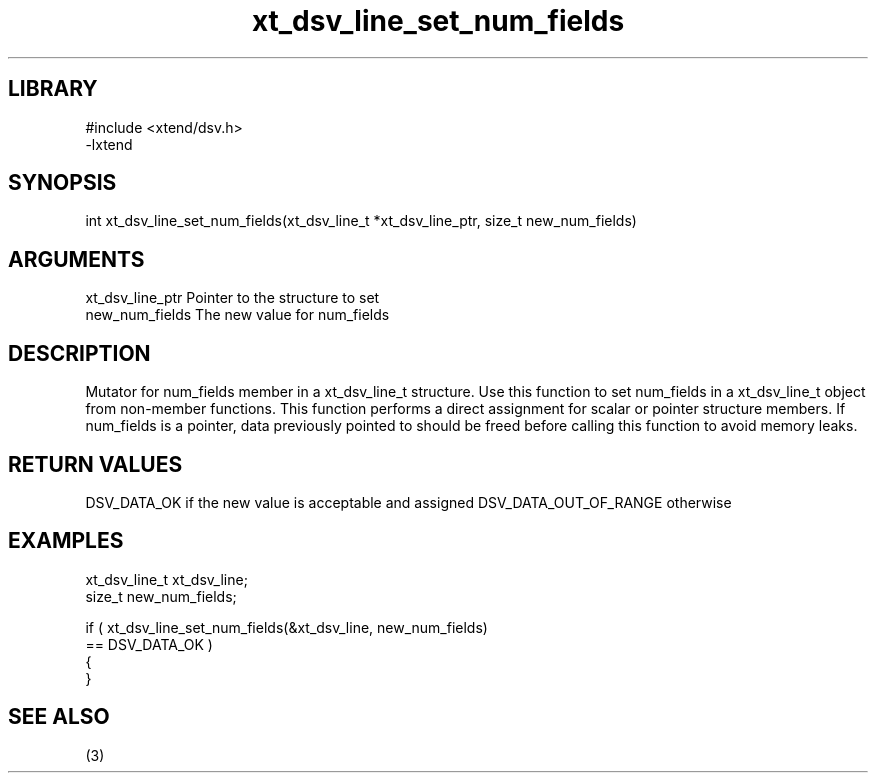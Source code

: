 \" Generated by c2man from xt_dsv_line_set_num_fields.c
.TH xt_dsv_line_set_num_fields 3

.SH LIBRARY
\" Indicate #includes, library name, -L and -l flags
.nf
.na
#include <xtend/dsv.h>
-lxtend
.ad
.fi

\" Convention:
\" Underline anything that is typed verbatim - commands, etc.
.SH SYNOPSIS
.nf
.na
int     xt_dsv_line_set_num_fields(xt_dsv_line_t *xt_dsv_line_ptr, size_t new_num_fields)
.ad
.fi

.SH ARGUMENTS
.nf
.na
xt_dsv_line_ptr    Pointer to the structure to set
new_num_fields  The new value for num_fields
.ad
.fi

.SH DESCRIPTION

Mutator for num_fields member in a xt_dsv_line_t structure.
Use this function to set num_fields in a xt_dsv_line_t object
from non-member functions.  This function performs a direct
assignment for scalar or pointer structure members.  If
num_fields is a pointer, data previously pointed to should
be freed before calling this function to avoid memory
leaks.

.SH RETURN VALUES

DSV_DATA_OK if the new value is acceptable and assigned
DSV_DATA_OUT_OF_RANGE otherwise

.SH EXAMPLES
.nf
.na

xt_dsv_line_t      xt_dsv_line;
size_t          new_num_fields;

if ( xt_dsv_line_set_num_fields(&xt_dsv_line, new_num_fields)
        == DSV_DATA_OK )
{
}
.ad
.fi

.SH SEE ALSO

(3)

